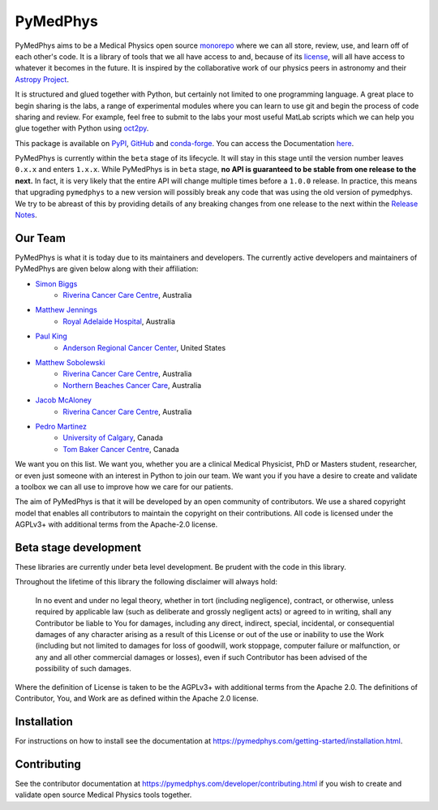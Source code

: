 ﻿=========
PyMedPhys
=========

|build| |pypi| |conda| |python| |license|

.. |build| image:: https://dev.azure.com/pymedphys/pymedphys/_apis/build/status/pymedphys.pymedphys?branchName=master
    :target: https://dev.azure.com/pymedphys/pymedphys/_build/latest?definitionId=4&branchName=master

.. |pypi| image:: https://img.shields.io/pypi/v/pymedphys.svg
    :target: https://pypi.org/project/pymedphys/

.. |conda| image:: https://img.shields.io/conda/vn/conda-forge/pymedphys.svg
    :target: https://anaconda.org/conda-forge/pymedphys/

.. |python| image:: https://img.shields.io/pypi/pyversions/pymedphys.svg
    :target: https://pypi.org/project/pymedphys/

.. |license| image:: https://img.shields.io/pypi/l/pymedphys.svg
    :target: https://choosealicense.com/licenses/agpl-3.0/


.. START_OF_ABOUT_IMPORT

PyMedPhys aims to be a Medical Physics open source `monorepo`_ where we
can all store, review, use, and learn off of each other's code. It is a
library of tools that we all have access to and, because of its
`license`_, will all have access to whatever it becomes in the future.
It is inspired by the collaborative work of our physics peers in
astronomy and their `Astropy Project`_.

It is structured and glued together with Python, but certainly not
limited to one programming language. A great place to begin sharing is
the labs, a range of experimental modules where you can learn to use git
and begin the process of code sharing and review. For example, feel free
to submit to the labs your most useful MatLab scripts which we can help
you glue together with Python using `oct2py`_.

.. _`oct2py`: http://blink1073.github.io/oct2py/

.. _`Astropy Project`: http://www.astropy.org/

.. _`monorepo`: https://cacm.acm.org/magazines/2016/7/204032-why-google-stores-billions-of-lines-of-code-in-a-single-repository/fulltext

.. _`license`: https://choosealicense.com/licenses/agpl-3.0/


This package is available on `PyPI`_, `GitHub`_ and `conda-forge`_. You
can access the Documentation `here <https://pymedphys.com>`__.


.. _`PyPI`: https://pypi.org/project/pymedphys/
.. _`GitHub`: https://github.com/pymedphys/pymedphys
.. _`conda-forge`: https://anaconda.org/conda-forge/pymedphys


PyMedPhys is currently within the ``beta`` stage of its lifecycle. It will
stay in this stage until the version number leaves ``0.x.x`` and enters
``1.x.x``. While PyMedPhys is in ``beta`` stage, **no API is guaranteed to be
stable from one release to the next.** In fact, it is very likely that the
entire API will change multiple times before a ``1.0.0`` release. In practice,
this means that upgrading ``pymedphys`` to a new version will possibly break
any code that was using the old version of pymedphys. We try to be abreast of
this by providing details of any breaking changes from one release to the next
within the `Release Notes
<http://pymedphys.com/getting-started/changelog.html>`__.


Our Team
--------

PyMedPhys is what it is today due to its maintainers and developers. The
currently active developers and maintainers of PyMedPhys are given below
along with their affiliation:

* `Simon Biggs`_
    * `Riverina Cancer Care Centre`_, Australia

.. _`Simon Biggs`: https://github.com/SimonBiggs


* `Matthew Jennings`_
    * `Royal Adelaide Hospital`_, Australia

.. _`Matthew Jennings`: https://github.com/centrus007


* `Paul King`_
    * `Anderson Regional Cancer Center`_, United States

.. _`Paul King`: https://github.com/kingrpaul


* `Matthew Sobolewski`_
    * `Riverina Cancer Care Centre`_, Australia
    * `Northern Beaches Cancer Care`_, Australia

.. _`Matthew Sobolewski`: https://github.com/msobolewski


* `Jacob McAloney`_
    * `Riverina Cancer Care Centre`_, Australia

.. _`Jacob McAloney`: https://github.com/JacobMcAloney


* `Pedro Martinez`_
    * `University of Calgary`_, Canada
    * `Tom Baker Cancer Centre`_, Canada

.. _`Pedro Martinez`: https://github.com/peterg1t

|rccc| |rah| |jarmc| |nbcc| |uoc|

.. |rccc| image:: https://github.com/pymedphys/pymedphys/raw/master/docs/logos/rccc_200x200.png
    :target: `Riverina Cancer Care Centre`_
    :align: middle

.. |rah| image:: https://github.com/pymedphys/pymedphys/raw/master/docs/logos/gosa_200x200.png
    :target: `Royal Adelaide Hospital`_
    :align: middle

.. |jarmc| image:: https://github.com/pymedphys/pymedphys/raw/master/docs/logos/jarmc_200x200.png
    :target: `Anderson Regional Cancer Center`_
    :align: middle

.. |nbcc| image:: https://github.com/pymedphys/pymedphys/raw/master/docs/logos/nbcc_200x200.png
    :target: `Northern Beaches Cancer Care`_
    :align: middle

.. |uoc| image:: https://github.com/pymedphys/pymedphys/raw/master/docs/logos/uoc_200x200.png
    :target: `University of Calgary`_
    :align: middle

.. _`Riverina Cancer Care Centre`: http://www.riverinacancercare.com.au/

.. _`Royal Adelaide Hospital`: http://www.rah.sa.gov.au/

.. _`Anderson Regional Cancer Center`: http://www.andersonregional.org/CancerCenter.aspx

.. _`Northern Beaches Cancer Care`: http://www.northernbeachescancercare.com.au/

.. _`University of Calgary`: http://www.ucalgary.ca/

.. _`Tom Baker Cancer Centre`: https://www.ahs.ca/tbcc


We want you on this list. We want you, whether you are a  clinical
Medical Physicist, PhD or Masters student, researcher, or even just
someone with an interest in Python to join our team. We want you if you
have a desire to create and validate a toolbox we can all use to improve
how we care for our patients.

The aim of PyMedPhys is that it will be developed by an open community
of contributors. We use a shared copyright model that enables all
contributors to maintain the copyright on their contributions. All code
is licensed under the AGPLv3+ with additional terms from the Apache-2.0
license.


.. END_OF_ABOUT_IMPORT


Beta stage development
----------------------

These libraries are currently under beta level development.
Be prudent with the code in this library.

Throughout the lifetime of this library the following disclaimer will
always hold:

    In no event and under no legal theory, whether in tort (including
    negligence), contract, or otherwise, unless required by applicable
    law (such as deliberate and grossly negligent acts) or agreed to in
    writing, shall any Contributor be liable to You for damages,
    including any direct, indirect, special, incidental, or
    consequential damages of any character arising as a result of this
    License or out of the use or inability to use the Work (including
    but not limited to damages for loss of goodwill, work stoppage,
    computer failure or malfunction, or any and all other commercial
    damages or losses), even if such Contributor has been advised of the
    possibility of such damages.

Where the definition of License is taken to be the
AGPLv3+ with additional terms from the Apache 2.0. The definitions of
Contributor, You, and Work are as defined within the Apache 2.0 license.


.. END_OF_FRONTPAGE_IMPORT


Installation
------------

For instructions on how to install see the documentation at
https://pymedphys.com/getting-started/installation.html.


Contributing
------------

See the contributor documentation at
https://pymedphys.com/developer/contributing.html
if you wish to create and validate open source Medical Physics tools
together.
